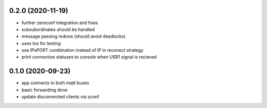 0.2.0 (2020-11-19)
------------------

* further zeroconf integration and fixes
* subsubordinates should be handled
* message passing redone (should avoid deadlocks)
* uses tox for testing
* use IPxPORT combination instead of IP in reconect strategy
* print connection statuses to console when USR1 signal is recieved

0.1.0 (2020-09-23)
------------------

* app connects to both mqtt buses
* basic forwarding done
* update disconnected clients via zconf
